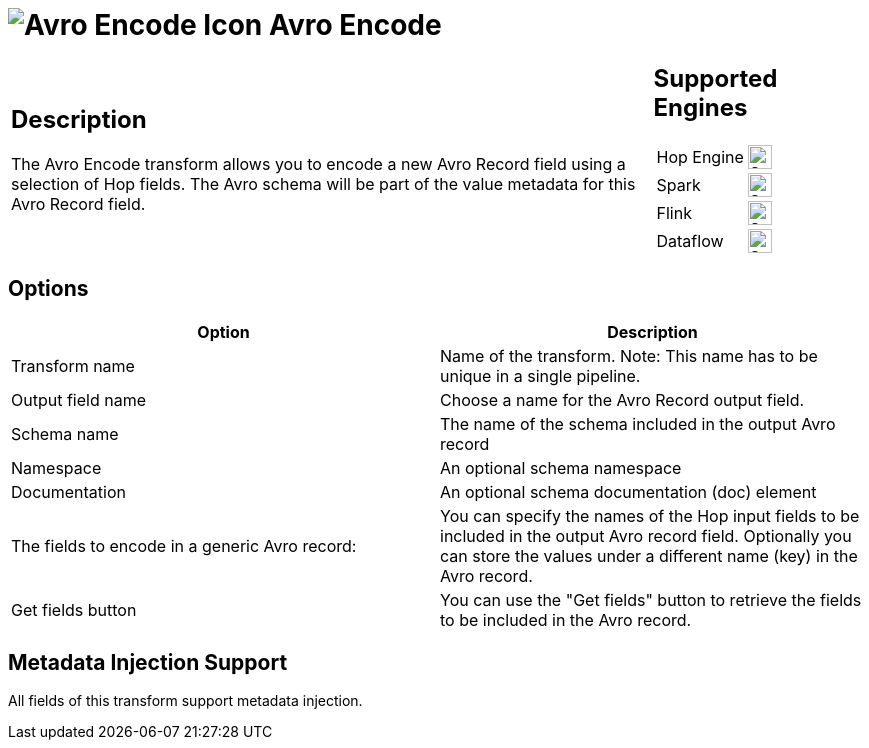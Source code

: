 ////
Licensed to the Apache Software Foundation (ASF) under one
or more contributor license agreements.  See the NOTICE file
distributed with this work for additional information
regarding copyright ownership.  The ASF licenses this file
to you under the Apache License, Version 2.0 (the
"License"); you may not use this file except in compliance
with the License.  You may obtain a copy of the License at
  http://www.apache.org/licenses/LICENSE-2.0
Unless required by applicable law or agreed to in writing,
software distributed under the License is distributed on an
"AS IS" BASIS, WITHOUT WARRANTIES OR CONDITIONS OF ANY
KIND, either express or implied.  See the License for the
specific language governing permissions and limitations
under the License.
////
:documentationPath: /pipeline/transforms/
:language: en_US
:description: The Avro Encode transform allows you to encode a new Avro field using a selection of Hop fields.

= image:transforms/icons/avro_encode.svg[Avro Encode Icon, role="image-doc-icon"] Avro Encode

[%noheader,cols="3a,1a", role="table-no-borders" ]
|===
|
== Description

The Avro Encode transform allows you to encode a new Avro Record field using a selection of Hop fields.   The Avro schema will be part of the value metadata for this Avro Record field.
|
== Supported Engines
[%noheader,cols="2,1a",frame=none, role="table-supported-engines"]
!===
!Hop Engine! image:check_mark.svg[Supported, 24]
!Spark! image:check_mark.svg[Supported, 24]
!Flink! image:check_mark.svg[Supported, 24]
!Dataflow! image:check_mark.svg[Supported, 24]
!===
|===


== Options

[options="header"]
|===

|Option|Description

|Transform name
|Name of the transform.
Note: This name has to be unique in a single pipeline.

|Output field name
|Choose a name for the Avro Record output field.

|Schema name
|The name of the schema included in the output Avro record

|Namespace
|An optional schema namespace

|Documentation
|An optional schema documentation (doc) element

|The fields to encode in a generic Avro record:
|You can specify the names of the Hop input fields to be included in the output Avro record field.
Optionally you can store the values under a different name (key) in the Avro record.

|Get fields button
|You can use the "Get fields" button to retrieve the fields to be included in the Avro record.

|===

== Metadata Injection Support

All fields of this transform support metadata injection.
